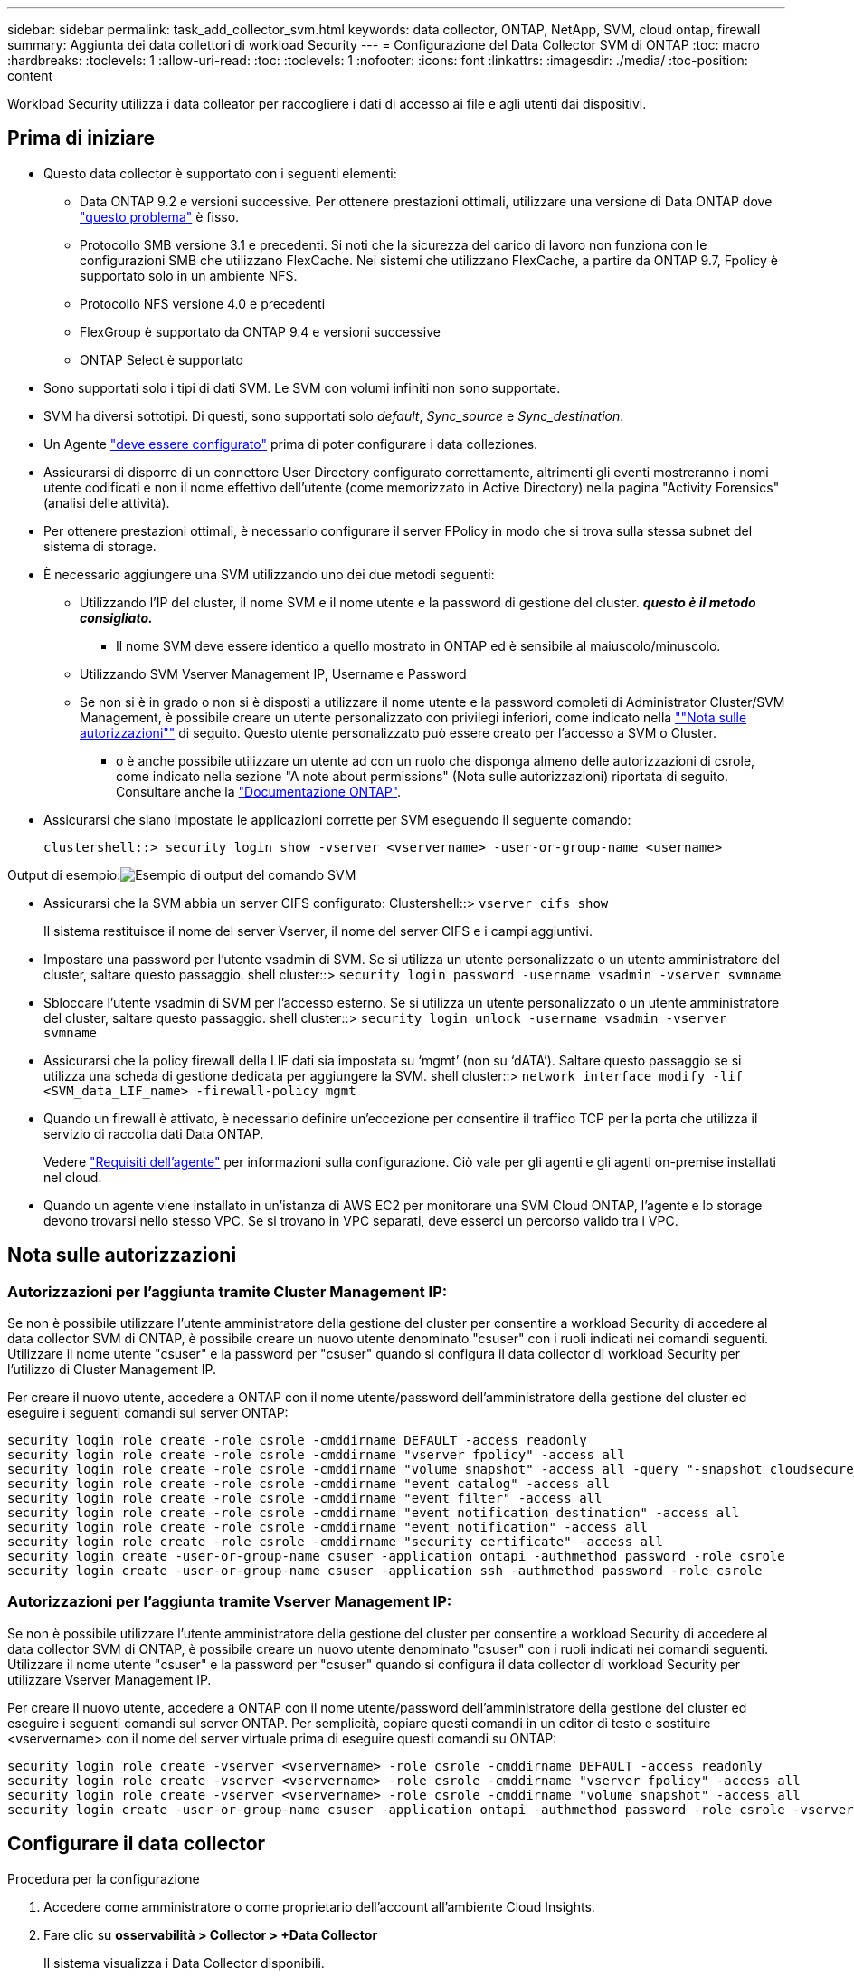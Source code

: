 ---
sidebar: sidebar 
permalink: task_add_collector_svm.html 
keywords: data collector, ONTAP, NetApp, SVM, cloud ontap, firewall 
summary: Aggiunta dei data collettori di workload Security 
---
= Configurazione del Data Collector SVM di ONTAP
:toc: macro
:hardbreaks:
:toclevels: 1
:allow-uri-read: 
:toc: 
:toclevels: 1
:nofooter: 
:icons: font
:linkattrs: 
:imagesdir: ./media/
:toc-position: content


[role="lead"]
Workload Security utilizza i data colleator per raccogliere i dati di accesso ai file e agli utenti dai dispositivi.



== Prima di iniziare

* Questo data collector è supportato con i seguenti elementi:
+
** Data ONTAP 9.2 e versioni successive. Per ottenere prestazioni ottimali, utilizzare una versione di Data ONTAP dove link:https://mysupport.netapp.com/site/bugs-online/product/ONTAP/BURT/1372994["questo problema"] è fisso.
** Protocollo SMB versione 3.1 e precedenti.  Si noti che la sicurezza del carico di lavoro non funziona con le configurazioni SMB che utilizzano FlexCache. Nei sistemi che utilizzano FlexCache, a partire da ONTAP 9.7, Fpolicy è supportato solo in un ambiente NFS.
** Protocollo NFS versione 4.0 e precedenti
** FlexGroup è supportato da ONTAP 9.4 e versioni successive
** ONTAP Select è supportato


* Sono supportati solo i tipi di dati SVM. Le SVM con volumi infiniti non sono supportate.
* SVM ha diversi sottotipi. Di questi, sono supportati solo _default_, _Sync_source_ e _Sync_destination_.
* Un Agente link:task_cs_add_agent.html["deve essere configurato"] prima di poter configurare i data colleziones.
* Assicurarsi di disporre di un connettore User Directory configurato correttamente, altrimenti gli eventi mostreranno i nomi utente codificati e non il nome effettivo dell'utente (come memorizzato in Active Directory) nella pagina "Activity Forensics" (analisi delle attività).
* Per ottenere prestazioni ottimali, è necessario configurare il server FPolicy in modo che si trova sulla stessa subnet del sistema di storage.


* È necessario aggiungere una SVM utilizzando uno dei due metodi seguenti:
+
** Utilizzando l'IP del cluster, il nome SVM e il nome utente e la password di gestione del cluster. *_questo è il metodo consigliato._*
+
*** Il nome SVM deve essere identico a quello mostrato in ONTAP ed è sensibile al maiuscolo/minuscolo.


** Utilizzando SVM Vserver Management IP, Username e Password
** Se non si è in grado o non si è disposti a utilizzare il nome utente e la password completi di Administrator Cluster/SVM Management, è possibile creare un utente personalizzato con privilegi inferiori, come indicato nella link:#a-note-about-permissions[""Nota sulle autorizzazioni""] di seguito. Questo utente personalizzato può essere creato per l'accesso a SVM o Cluster.
+
*** o è anche possibile utilizzare un utente ad con un ruolo che disponga almeno delle autorizzazioni di csrole, come indicato nella sezione "A note about permissions" (Nota sulle autorizzazioni) riportata di seguito. Consultare anche la link:https://docs.netapp.com/ontap-9/index.jsp?topic=%2Fcom.netapp.doc.pow-adm-auth-rbac%2FGUID-0DB65B04-71DB-43F4-9A0F-850C93C4896C.html["Documentazione ONTAP"].




* Assicurarsi che siano impostate le applicazioni corrette per SVM eseguendo il seguente comando:
+
 clustershell::> security login show -vserver <vservername> -user-or-group-name <username>


Output di esempio:image:cs_svm_sample_output.png["Esempio di output del comando SVM"]

* Assicurarsi che la SVM abbia un server CIFS configurato: Clustershell::> `vserver cifs show`
+
Il sistema restituisce il nome del server Vserver, il nome del server CIFS e i campi aggiuntivi.

* Impostare una password per l'utente vsadmin di SVM. Se si utilizza un utente personalizzato o un utente amministratore del cluster, saltare questo passaggio. shell cluster::> `security login password -username vsadmin -vserver svmname`
* Sbloccare l'utente vsadmin di SVM per l'accesso esterno. Se si utilizza un utente personalizzato o un utente amministratore del cluster, saltare questo passaggio. shell cluster::> `security login unlock -username vsadmin -vserver svmname`
* Assicurarsi che la policy firewall della LIF dati sia impostata su ‘mgmt’ (non su ‘dATA’). Saltare questo passaggio se si utilizza una scheda di gestione dedicata per aggiungere la SVM. shell cluster::> `network interface modify -lif <SVM_data_LIF_name> -firewall-policy mgmt`
* Quando un firewall è attivato, è necessario definire un'eccezione per consentire il traffico TCP per la porta che utilizza il servizio di raccolta dati Data ONTAP.
+
Vedere link:concept_cs_agent_requirements.html["Requisiti dell'agente"] per informazioni sulla configurazione. Ciò vale per gli agenti e gli agenti on-premise installati nel cloud.

* Quando un agente viene installato in un'istanza di AWS EC2 per monitorare una SVM Cloud ONTAP, l'agente e lo storage devono trovarsi nello stesso VPC. Se si trovano in VPC separati, deve esserci un percorso valido tra i VPC.




== Nota sulle autorizzazioni



=== Autorizzazioni per l'aggiunta tramite *Cluster Management IP*:

Se non è possibile utilizzare l'utente amministratore della gestione del cluster per consentire a workload Security di accedere al data collector SVM di ONTAP, è possibile creare un nuovo utente denominato "csuser" con i ruoli indicati nei comandi seguenti. Utilizzare il nome utente "csuser" e la password per "csuser" quando si configura il data collector di workload Security per l'utilizzo di Cluster Management IP.

Per creare il nuovo utente, accedere a ONTAP con il nome utente/password dell'amministratore della gestione del cluster ed eseguire i seguenti comandi sul server ONTAP:

....
security login role create -role csrole -cmddirname DEFAULT -access readonly
security login role create -role csrole -cmddirname "vserver fpolicy" -access all
security login role create -role csrole -cmddirname "volume snapshot" -access all -query "-snapshot cloudsecure_*"
security login role create -role csrole -cmddirname "event catalog" -access all
security login role create -role csrole -cmddirname "event filter" -access all
security login role create -role csrole -cmddirname "event notification destination" -access all
security login role create -role csrole -cmddirname "event notification" -access all
security login role create -role csrole -cmddirname "security certificate" -access all
security login create -user-or-group-name csuser -application ontapi -authmethod password -role csrole
security login create -user-or-group-name csuser -application ssh -authmethod password -role csrole
....


=== Autorizzazioni per l'aggiunta tramite *Vserver Management IP*:

Se non è possibile utilizzare l'utente amministratore della gestione del cluster per consentire a workload Security di accedere al data collector SVM di ONTAP, è possibile creare un nuovo utente denominato "csuser" con i ruoli indicati nei comandi seguenti. Utilizzare il nome utente "csuser" e la password per "csuser" quando si configura il data collector di workload Security per utilizzare Vserver Management IP.

Per creare il nuovo utente, accedere a ONTAP con il nome utente/password dell'amministratore della gestione del cluster ed eseguire i seguenti comandi sul server ONTAP. Per semplicità, copiare questi comandi in un editor di testo e sostituire <vservername> con il nome del server virtuale prima di eseguire questi comandi su ONTAP:

....
security login role create -vserver <vservername> -role csrole -cmddirname DEFAULT -access readonly
security login role create -vserver <vservername> -role csrole -cmddirname "vserver fpolicy" -access all
security login role create -vserver <vservername> -role csrole -cmddirname "volume snapshot" -access all
security login create -user-or-group-name csuser -application ontapi -authmethod password -role csrole -vserver <vservername>
....


== Configurare il data collector

.Procedura per la configurazione
. Accedere come amministratore o come proprietario dell'account all'ambiente Cloud Insights.
. Fare clic su *osservabilità > Collector > +Data Collector*
+
Il sistema visualizza i Data Collector disponibili.

. Passare il mouse sul riquadro *NetApp SVM e fare clic su *+Monitor*.
+
Viene visualizzata la pagina di configurazione SVM di ONTAP. Inserire i dati richiesti per ciascun campo.



[cols="2*"]
|===


| Campo | Descrizione 


| Nome | Nome univoco del Data Collector 


| Agente | Selezionare un agente configurato dall'elenco. 


| Connessione tramite IP di gestione per: | Selezionare Cluster IP (IP cluster) o SVM Management IP (IP gestione SVM) 


| Cluster / SVM Management IP Address (Indirizzo IP gestione cluster/SVM) | L'indirizzo IP del cluster o della SVM, a seconda della selezione effettuata in precedenza. 


| Nome SVM | Il nome della SVM (questo campo è obbligatorio quando ci si connette tramite l'IP del cluster) 


| Nome utente | Nome utente per accedere a SVM/Cluster quando si aggiunge tramite l'IP del cluster, le opzioni sono: 1. Cluster-admin 2. ‘csuser’ 3. AD-user che ha un ruolo simile a csuser. Quando si aggiunge tramite SVM IP, le opzioni sono: 4. vsadmin 5. ‘csuser’ 6. NOME utente AD con ruolo simile a csuser. 


| Password | Password per il nome utente sopra indicato 


| Filtra condivisioni/volumi | Scegliere se includere o escludere condivisioni/volumi dalla raccolta eventi 


| Inserire i nomi di condivisione completi da escludere/includere | Elenco di condivisioni separate da virgole da escludere o includere (a seconda dei casi) dalla raccolta di eventi 


| Inserire i nomi completi dei volumi da escludere/includere | Elenco separato da virgole di volumi da escludere o includere (a seconda dei casi) dalla raccolta di eventi 


| Monitorare l'accesso alle cartelle | Se selezionata, questa opzione attiva gli eventi per il monitoraggio dell'accesso alle cartelle. Tenere presente che la creazione/ridenominazione e l'eliminazione delle cartelle verranno monitorate anche senza selezionare questa opzione. L'attivazione di questa opzione aumenta il numero di eventi monitorati. 


| Impostare la dimensione del buffer di invio ONTAP | Imposta la dimensione del buffer di invio ONTAP Fpolicy. Se si utilizza una versione di ONTAP precedente a 9.8p7 e si verifica un problema di prestazioni, è possibile modificare le dimensioni del buffer di invio ONTAP per migliorare le prestazioni di ONTAP. Contatta il supporto NetApp se non vedi questa opzione e desideri esplorarla. 
|===
.Al termine
* Nella pagina dei Data Collector installati, utilizzare il menu delle opzioni a destra di ciascun collector per modificare il data collector. È possibile riavviare il data collector o modificare gli attributi di configurazione del data collector.




== Configurazione consigliata per Metro Cluster

Per Metro Cluster si consiglia quanto segue:

. Collegare due data collettori, uno alla SVM di origine e l'altro alla SVM di destinazione.
. I data collezioner devono essere collegati da _Cluster IP_.
. In qualsiasi momento, un data collector dovrebbe essere in esecuzione, un altro potrebbe essere in errore.
+
L'attuale data collector SVM ‘in esecuzione’ viene visualizzato come _in esecuzione_. L'attuale data collector SVM ‘sin cima’ viene visualizzato come _Error_.

. Ogni volta che si verifica uno switchover, lo stato del data collector passa da ‘in esecuzione’ a ‘errore’ e viceversa.
. Il data collector richiede fino a due minuti per passare dallo stato di errore allo stato di esecuzione.




== Policy di servizio

Se si utilizza la policy di servizio di ONTAP versione 9.9.1, per connettersi al servizio di raccolta origine dati, è necessario il servizio _data-fpolicy-client_ insieme al servizio dati _data-nfs_ e/o _data-cifs_.

Esempio:

....
Testcluster-1::*> net int service-policy create -policy only_data_fpolicy -allowed-addresses 0.0.0.0/0 -vserver aniket_svm
-services data-cifs,data-nfs,data,-core,data-fpolicy-client
(network interface service-policy create)
....
Nelle versioni di ONTAP precedenti alla 9.9 non è necessario impostare _data-fpolicy-client_.



== Riproduci-Pausa Data Collector

2 nuove operazioni sono ora visualizzate sul menu kebab del raccoglitore (PAUSA e RIPRESA).

Se Data Collector è in stato _running_, è possibile sospendere la raccolta. Aprire il menu "tre punti" per il raccoglitore e selezionare PAUSA. Mentre il raccoglitore è in pausa, non vengono raccolti dati da ONTAP e non vengono inviati dati dal raccoglitore a ONTAP. Ciò significa che nessun evento Fpolicy passerà da ONTAP al data collector e da lì a Cloud Insights.

Tenere presente che se in ONTAP vengono creati nuovi volumi e così via mentre il collector è in pausa, workload Security non raccoglierà i dati e quei volumi, ecc. non verranno riflessi in dashboard o tabelle.

Tenere presente quanto segue:

* L'eliminazione degli snapshot non avviene in base alle impostazioni configurate su un raccoglitore in pausa.
* Gli eventi EMS (come ONTAP ARP) non verranno elaborati su un raccoglitore in pausa. Ciò significa che se ONTAP identifica un attacco ransomware, Cloud Insights workload Security non sarà in grado di acquisire quell'evento.
* Le e-mail di notifica dello stato NON verranno inviate per un raccoglitore in pausa.
* Le azioni manuali o automatiche (come Snapshot o blocco utente) non sono supportate in un raccoglitore in pausa.
* In caso di aggiornamenti dell'agente o del raccoglitore, di riavvio/riavvio della VM dell'agente o di riavvio del servizio dell'agente, un raccoglitore in pausa rimarrà nello stato _Paused_.
* Se il data collector si trova nello stato _Error_, il collector non può essere modificato nello stato _Paused_. Il pulsante Pausa viene attivato solo se lo stato del raccoglitore è _in esecuzione_.
* Se l'agente è disconnesso, non è possibile modificare lo stato del collettore in _Paused_. Il raccoglitore passerà allo stato _Stopped_ e il pulsante Pausa verrà disattivato.




== Risoluzione dei problemi

I problemi noti e le relative risoluzioni sono descritti nella seguente tabella.

In caso di errore, fare clic su _More Detail_ nella colonna _Status_ per informazioni dettagliate sull'errore.

image:CS_Data_Collector_Error.png[""]

[cols="2*"]
|===
| Problema: | Risoluzione: 


| Data Collector viene eseguito per un certo periodo di tempo e si arresta dopo un periodo di tempo casuale, con il messaggio di errore: "Messaggio di errore: Connettore in stato di errore. Nome del servizio: Audit. Motivo del guasto: Server fpolicy esterno sovraccarico." | La percentuale di eventi di ONTAP era molto superiore a quella che la casella Agente è in grado di gestire. Di conseguenza, la connessione è stata interrotta. Controllare il picco di traffico in CloudSecure quando si è verificata la disconnessione. Questa opzione è disponibile nella pagina *CloudSecure > Activity Forensics > All Activity*. Se il picco di traffico aggregato è superiore a quello che Agent Box è in grado di gestire, fare riferimento alla pagina Event Rate Checker per informazioni su come dimensionare l'implementazione di Collector in un Agent Box. Se l'agente è stato installato nella casella Agent prima del 4 marzo 2021, eseguire i seguenti comandi nella casella Agent: ECHO 'net.core.rmem_max=8388608' >> /etc/sysctl.conf echo 'net.ipv4.tcp_rmem = 4096 2097152 8388608' >> /etc/sysctl.conf sysctl -p riavviare il raccoglitore dall'interfaccia utente dopo il ridimensionamento. 


| "Collector riporta il messaggio di errore "Nessun indirizzo IP locale trovato sul connettore che può raggiungere le interfacce dati della SVM"." | Questo è probabilmente dovuto a un problema di rete sul lato ONTAP. Attenersi alla seguente procedura:

1. Assicurarsi che non vi siano firewall sui dati della SVM lif o sul lif di gestione che bloccano la connessione dalla SVM.

2. Quando si aggiunge una SVM tramite un IP di gestione del cluster, assicurarsi che il file di dati e il file di gestione della SVM siano in grado di eseguire il ping dalla macchina virtuale dell'agente. In caso di problemi, controllare il gateway, la netmask e i percorsi per la lif.

È anche possibile provare ad accedere al cluster tramite ssh utilizzando l'IP di gestione del cluster e ping dell'IP dell'agente. Verificare che l'indirizzo IP dell'agente sia associabile:

_Ping di rete -vserver <vserver name> -destination <Agent IP> -lif <Lif Name> -show-detail_

Se non è possibile eseguire il ping, verificare che le impostazioni di rete in ONTAP siano corrette, in modo che il computer dell'agente possa essere collegato.

3. Se hai provato a connetterti tramite Cluster IP e non funziona, prova a connetterti direttamente tramite SVM IP. Vedere sopra per la procedura di connessione tramite SVM IP.

4. Durante l'aggiunta del collector tramite le credenziali SVM IP e vsadmin, controllare se il ruolo Data Plus Mgmt di SVM LIF è attivato. In questo caso il ping alla LIF SVM funzionerà, tuttavia SSH alla LIF SVM non funzionerà.
In caso affermativo, creare una LIF solo gestione SVM e provare a connettersi tramite questa LIF solo gestione SVM.

5. Se il problema persiste, creare una nuova LIF SVM e provare a connettersi tramite tale LIF. Assicurarsi che la subnet mask sia impostata correttamente.

6. Debug avanzato:
A) avviare una traccia di pacchetto in ONTAP.
b) provare a collegare un data collector alla SVM dall'interfaccia utente di CloudSecure.
c) attendere che venga visualizzato l'errore. Interrompere la traccia dei pacchetti in ONTAP.
d) aprire la traccia del pacchetto da ONTAP. È disponibile in questa località

 _\https://<cluster_mgmt_ip>/spi/<clustername>/etc/log/packet_traces/_

E) assicurarsi che sia presente un SYN da ONTAP alla casella Agente.
f) se non è presente alcun SYN da ONTAP, si tratta di un problema con il firewall in ONTAP.
G) aprire il firewall in ONTAP, in modo che ONTAP sia in grado di connettere la casella dell'agente.

7. Se il problema persiste, consultare il team di rete per assicurarsi che nessun firewall esterno stia bloccando la connessione da ONTAP alla casella Agente.

8. Verificare che la porta 7 sia aperta.

9. Se nessuna delle soluzioni precedenti risolve il problema, aprire un caso con link:http://docs.netapp.com/us-en/cloudinsights/concept_requesting_support.html["Supporto NetApp"] per ulteriore assistenza. 


| Messaggio: "Impossibile determinare il tipo di ONTAP per [hostname: <IP Address>. Motivo: Errore di connessione al <IP Address> del sistema di storage: Host irraggiungibile (host irraggiungibile)" | 1. Verificare che sia stato fornito l'indirizzo IP di gestione SVM o l'IP di gestione del cluster corretto. 2. SSH alla SVM o al cluster a cui si intende connettersi. Una volta stabilita la connessione, assicurarsi che il nome SVM o il nome del cluster sia corretto. 


| Messaggio di errore: "Il connettore è in stato di errore. Service.name: Audit. Motivo del guasto: Server fpolicy esterno terminato." | 1. È molto probabile che un firewall blocchi le porte necessarie nel computer dell'agente. Verificare che l'intervallo di porte 35000-55000/tcp sia aperto affinché il computer dell'agente si connetta da SVM. Assicurarsi inoltre che non vi siano firewall abilitati dal lato ONTAP che bloccano la comunicazione con il computer dell'agente. 2. Digitare il seguente comando nella casella Agente e verificare che l'intervallo di porte sia aperto. _Sudo iptables-Save | grep 3500*_ l'output di esempio dovrebbe essere simile a: _-A IN_public_allow -p tcp -m tcp --dport 35000 -m conntrack -ctstate NEW -j ACCEPT_ 3. Accedere a SVM, immettere i seguenti comandi e verificare che nessun firewall sia impostato per bloccare la comunicazione con ONTAP. _visualizzazione firewall servizi di sistema_ _visualizzazione policy firewall servizi di sistema_link:https://docs.netapp.com/ontap-9/index.jsp?topic=%2Fcom.netapp.doc.dot-cm-nmg%2FGUID-969851BB-4302-4645-8DAC-1B059D81C5B2.html["Controllare i comandi del firewall"] Sul lato ONTAP. 4. SSH alla SVM/Cluster che si desidera monitorare. Eseguire il ping della casella Agent dal file di dati SVM (con il supporto dei protocolli CIFS e NFS) e assicurarsi che il ping funzioni: _Ping di rete -vserver <vserver name> -destination <Agent IP> -lif <Lif Name> -show-detail_ se non è possibile eseguire il ping, assicurarsi che le impostazioni di rete in ONTAP siano corrette, in modo che il computer dell'agente possa eseguire il ping. 5.se una singola SVM viene aggiunta due volte a un tenant tramite 2 data collettori, viene visualizzato questo errore. Eliminare uno dei data collezionisti attraverso l'interfaccia utente. Quindi riavviare l'altro data collector tramite l'interfaccia utente. Il data collector mostrerà lo stato "IN ESECUZIONE" e inizierà a ricevere gli eventi da SVM. In sostanza, in un tenant, 1 SVM deve essere aggiunto una sola volta, tramite 1 data collector. 1 SVM non deve essere aggiunto due volte tramite 2 data collezioner. 6. Nei casi in cui la stessa SVM è stata aggiunta in due diversi ambienti di workload Security (tenant), l'ultimo avrà sempre successo. Il secondo collector configurerà fpolicy con il proprio indirizzo IP e eseguirà il kick out del primo. In questo modo, il collector del primo interrompe la ricezione degli eventi e il servizio di "audit" entra in stato di errore. Per evitare questo problema, configurare ogni SVM in un singolo ambiente. 7. Questo errore può verificarsi anche se le policy di servizio non sono configurate correttamente. Con ONTAP 9.8 o versione successiva, per connettersi al Data Source Collector, è necessario il servizio client data-fpolicy insieme al servizio dati data-nfs e/o data-cifs. Inoltre, il servizio data-fpolicy-client deve essere associato ai lif di dati per la SVM monitorata. 


| Nessun evento visualizzato nella pagina delle attività. | 1. Verificare che ONTAP Collector sia in esecuzione. In caso affermativo, assicurarsi che alcuni eventi cifs vengano generati sulle macchine virtuali del client cifs aprendo alcuni file. 2. Se non vengono visualizzate attività, accedere a SVM e immettere il seguente comando. _<SVM> ftllog show -source fpolicy_ assicurarsi che non ci siano errori relativi a fpolicy. 3. Se non vengono visualizzate attività, accedere a SVM. Immettere il seguente comando _<SVM> policy show_ controllare se la policy fpolicy denominata con il prefisso "cloudSecure_" è stata impostata e lo stato è "on". Se non impostato, molto probabilmente l'agente non è in grado di eseguire i comandi nella SVM. Assicurarsi di aver seguito tutti i prerequisiti descritti all'inizio della pagina. 


| SVM Data Collector si trova in stato di errore e il messaggio di errore indica che l'agente non è riuscito a connettersi al collector. | 1. Molto probabilmente l'Agente è sovraccarico e non riesce a connettersi ai Data Source collettori. 2. Verificare quanti Data Source collettori sono connessi all'Agente. 3. Controllare anche la velocità di flusso dei dati nella pagina "All Activity" (tutte le attività) dell'interfaccia utente. 4. Se il numero di attività al secondo è significativamente elevato, installare un altro Agent e spostare alcuni Data Source Collector nel nuovo Agent. 


| SVM Data Collector visualizza il messaggio di errore "fpolicy.server.connectError: Node failed to stabiling a Connection with the FPolicy server "12.195.15.146" ( Reason: "Select Timed out")" | Il firewall è attivato in SVM/Cluster. Pertanto, il motore fpolicy non è in grado di connettersi al server fpolicy. I CLIS in ONTAP che possono essere utilizzati per ottenere ulteriori informazioni sono: Registro eventi show -source fpolicy che mostra il registro eventi di errore show -source fpolicy -fields event,action,description che mostra ulteriori dettagli.link:https://docs.netapp.com/ontap-9/index.jsp?topic=%2Fcom.netapp.doc.dot-cm-nmg%2FGUID-969851BB-4302-4645-8DAC-1B059D81C5B2.html["Controllare i comandi del firewall"] Sul lato ONTAP. 


| Messaggio di errore: "Il connettore è in stato di errore. Nome del servizio:audit. Motivo del guasto: Nessuna interfaccia dati valida (ruolo: Dati, protocolli dati: NFS o CIFS o entrambi, stato: Up) trovata su SVM." | Assicurarsi che sia presente un'interfaccia operativa (con ruolo di protocollo dati e dati come CIFS/NFS). 


| Il data collector passa allo stato di errore, quindi PASSA ALLO stato DI ESECUZIONE dopo un certo periodo di tempo, quindi torna a Error. Questo ciclo si ripete. | Ciò si verifica in genere nel seguente scenario: 1. Sono stati aggiunti più data colleziones. 2. I data collezioner che mostrano questo tipo di comportamento avranno 1 SVM aggiunto a questi data collezioner. Ciò significa che 2 o più data collezioner sono collegati a 1 SVM. 3. Assicurarsi che 1 data collector si connetta a una sola SVM. 4. Eliminare gli altri data collezioner collegati alla stessa SVM. 


| Il connettore è in stato di errore. Nome del servizio: Audit. Motivo dell'errore: Configurazione non riuscita (policy su SVM svmname. Motivo: Valore non valido specificato per l'elemento 'shares-to-include' all'interno di 'fpolicy.policy.scope-modify: "Federal" | I nomi delle condivisioni devono essere forniti senza virgolette. Modificare la configurazione DSC SVM ONTAP per correggere i nomi delle condivisioni. _Include ed exclude share_ non è destinato a un lungo elenco di nomi di share. Utilizzare invece il filtraggio per volume se si dispone di un elevato numero di condivisioni da includere o escludere. 


| Nel cluster sono presenti fpolicy inutilizzate. Cosa fare con quelli prima dell'installazione di workload Security? | Si consiglia di eliminare tutte le impostazioni fpolicy inutilizzate esistenti anche se si trovano in stato disconnesso. Workload Security creerà fpolicy con il prefisso "cloudSecure_". Tutte le altre configurazioni fpolicy inutilizzate possono essere eliminate. Comando CLI per visualizzare l'elenco fpolicy: _Fpolicy show_ passi per eliminare le configurazioni fpolicy: _Fpolicy disable -vserver <svmname> -policy-name <policy_name>_ _fpolicy policy policy policy scope delete -vserver <svmname> -policy-name <policy_name>_ _fpolicy policy policy delete -vserver <svmname> <event_list> -policy-name <policy_name> <svmname>_ _fpolicy policy policy event delete -vserver <svmname> <engine_name> -nome-motore-esterno -server_vpolicy 


| Dopo aver attivato la sicurezza dei workload, le performance di ONTAP ne risentono: La latenza diventa sporadicamente elevata, gli IOPS diventano sporadicamente bassi. | Mentre si utilizza ONTAP con sicurezza del carico di lavoro, a volte i problemi di latenza possono essere riscontrati in ONTAP. Le ragioni possibili sono diverse, come indicato di seguito: link:https://mysupport.netapp.com/site/bugs-online/product/ONTAP/BURT/1372994["1372994"], https://mysupport.netapp.com/site/bugs-online/product/ONTAP/BURT/1415152["1415152"], https://mysupport.netapp.com/site/bugs-online/product/ONTAP/BURT/1438207["1438207"], https://mysupport.netapp.com/site/bugs-online/product/ONTAP/BURT/1479704["1479704"], https://mysupport.netapp.com/site/bugs-online/product/ONTAP/BURT/1354659["1354659"]. Tutti questi problemi sono stati risolti in ONTAP 9.13.1 e versioni successive; si consiglia vivamente di utilizzare una di queste versioni successive. 


| Data Collector in error, visualizza questo messaggio di errore. "Errore: Il connettore è in stato di errore. Nome del servizio: Audit. Motivo dell'errore: Impossibile configurare il criterio su SVM svm_test. Motivo: Valore mancante per il campo zapi: Eventi. " | Inizia con una nuova SVM con solo il servizio NFS configurato. Aggiungere un data collector SVM ONTAP in sicurezza del carico di lavoro. CIFS viene configurato come protocollo consentito per SVM mentre si aggiunge il Data Collector SVM ONTAP in sicurezza del carico di lavoro. Attendere che il Data Collector in workload Security visualizzi un errore. Poiché il server CIFS NON è configurato su SVM, questo errore, come mostrato a sinistra, viene visualizzato da workload Security. Modificare il data collector ONTAP SVM e deselezionare CIFS come protocollo consentito. Salvare il data collector. Verrà avviato solo con il protocollo NFS attivato. 


| Data Collector visualizza il messaggio di errore: "Errore: Impossibile determinare lo stato di salute del raccoglitore entro 2 tentativi, provare a riavviare nuovamente il Collector (codice di errore: AGENT008)". | 1. Nella pagina Data Collector, scorrere a destra del data collector che indica l'errore e fare clic sul menu a 3 punti. Selezionare _Edit_. Immettere nuovamente la password del data collector. Salvare il data collector premendo il pulsante _Save_. Data Collector verrà riavviato e l'errore dovrebbe essere risolto. 2. Il computer dell'agente potrebbe non disporre di spazio sufficiente per la CPU o la RAM, motivo per cui i DSC si guastano. Verificare il numero di Data Collector aggiunti all'Agente nel computer. Se è superiore a 20, aumentare la capacità della CPU e della RAM del computer dell'agente. Una volta aumentate la CPU e la RAM, i DSC entrano automaticamente in Inizializzazione e quindi in esecuzione. Consultare la guida al dimensionamento su link:https://docs.netapp.com/us-en/cloudinsights/concept_cs_event_rate_checker.html["questa pagina"]. 
|===
Se i problemi persistono, accedere ai collegamenti di supporto indicati nella pagina *Guida > supporto*.
